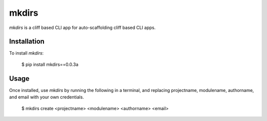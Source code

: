 mkdirs
=======

`mkdirs` is a cliff based CLI app for auto-scaffolding cliff based CLI apps.

Installation
-------------

To install `mkdirs`:

	$ pip install mkdirs==0.0.3a

Usage
------


Once installed, use `mkdirs` by running the following in a terminal, and replacing projectname, modulename, authorname, and email with your own credentials.

       $ mkdirs create <projectname> <modulename> <authorname> <email>

